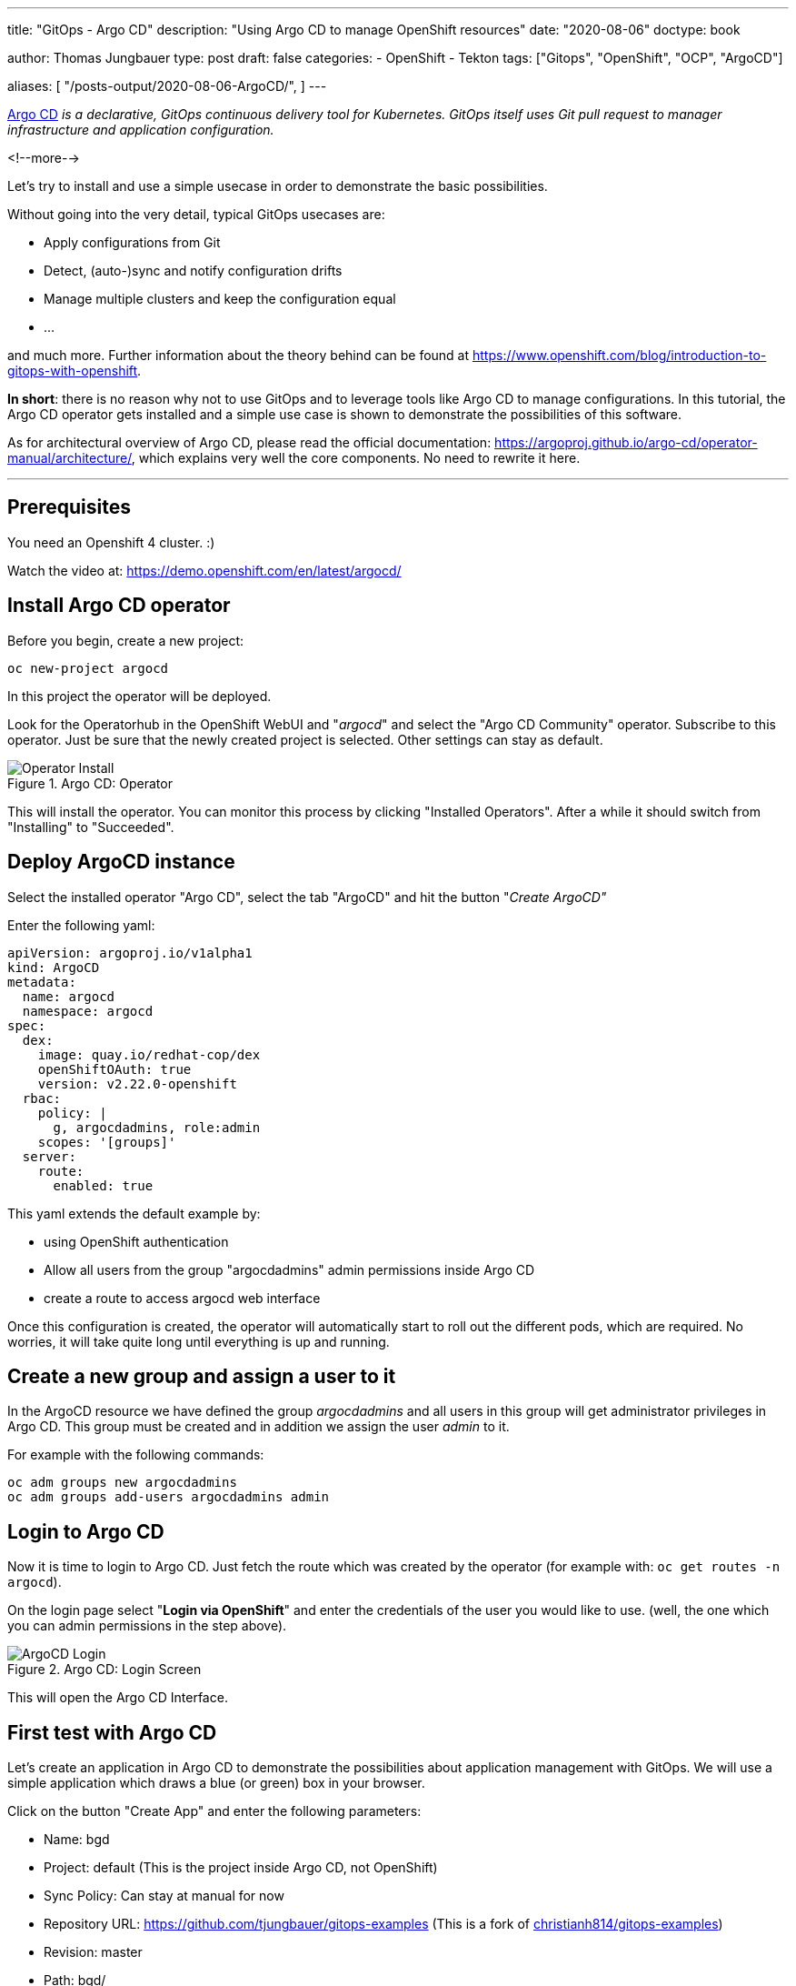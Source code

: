 --- 
title: "GitOps - Argo CD"
description: "Using Argo CD to manage OpenShift resources"
date: "2020-08-06"
doctype: book


author: Thomas Jungbauer
type: post
draft: false
categories:
   - OpenShift
   - Tekton
tags: ["Gitops", "OpenShift", "OCP", "ArgoCD"]

aliases: [ 
	 "/posts-output/2020-08-06-ArgoCD/",
] 
---

:imagesdir: /OpenShift/images/
:icons: font
:toc:


https://argoproj.github.io/argo-cd/[Argo CD] _is a declarative, GitOps continuous delivery tool for Kubernetes. GitOps itself uses Git pull request to manager infrastructure and application configuration._

<!--more--> 

Let's try to install and use a simple usecase in order to demonstrate the basic possibilities.

Without going into the very detail, typical GitOps usecases are:

* Apply configurations from Git
* Detect, (auto-)sync and notify configuration drifts
* Manage multiple clusters and keep the configuration equal
* ... 

and much more. Further information about the theory behind can be found at https://www.openshift.com/blog/introduction-to-gitops-with-openshift. 

*In short*: there is no reason why not to use GitOps and to leverage tools like Argo CD to manage configurations. In this tutorial, the Argo CD operator gets installed 
and a simple use case is shown to demonstrate the possibilities of this software. 

As for architectural overview of Argo CD, please read the official documentation: https://argoproj.github.io/argo-cd/operator-manual/architecture/, which explains very well the 
core components. No need to rewrite it here. 

---

## Prerequisites 

You need an Openshift 4 cluster. :)

Watch the video at: https://demo.openshift.com/en/latest/argocd/ 


## Install Argo CD operator

Before you begin, create a new project:

[source,bash]
----
oc new-project argocd
----

In this project the operator will be deployed. 

Look for the Operatorhub in the OpenShift WebUI and "_argocd_" and select the "Argo CD Community" operator. Subscribe to this operator. Just be sure that the newly created project is selected. Other settings can stay as default. 

.Argo CD: Operator
image::argocd/argocd-operator-install.png?width=940px[Operator Install]

This will install the operator. You can monitor this process by clicking "Installed Operators". After a while it should switch from "Installing" to "Succeeded". 

## Deploy ArgoCD instance

Select the installed operator "Argo CD", select the tab "ArgoCD" and hit the button "_Create ArgoCD"_

Enter the following yaml:

[source,yaml]
----
apiVersion: argoproj.io/v1alpha1
kind: ArgoCD
metadata:
  name: argocd
  namespace: argocd
spec:
  dex:
    image: quay.io/redhat-cop/dex
    openShiftOAuth: true
    version: v2.22.0-openshift
  rbac:
    policy: |
      g, argocdadmins, role:admin
    scopes: '[groups]'
  server:
    route:
      enabled: true
----

This yaml extends the default example by:

* using OpenShift authentication
* Allow all users from the group "argocdadmins" admin permissions inside Argo CD
* create a route to access argocd web interface

Once this configuration is created, the operator will automatically start to roll out the different pods, which are required. 
No worries, it will take quite long until everything is up and running. 

## Create a new group and assign a user to it

In the ArgoCD resource we have defined the group _argocdadmins_ and all users in this group will get administrator privileges in Argo CD. 
This group must be created and in addition we assign the user _admin_ to it.

For example with the following commands:

[source,bash]
----
oc adm groups new argocdadmins
oc adm groups add-users argocdadmins admin
----

## Login to Argo CD 

Now it is time to login to Argo CD. Just fetch the route which was created by the operator (for example with: `oc get routes -n argocd`). 

On the login page select "*Login via OpenShift*" and enter the credentials of the user you would like to use. (well, the one which you can admin permissions in the step above).

.Argo CD: Login Screen
image::argocd/argocd-login.png?width=300px[ArgoCD Login]

This will open the Argo CD Interface. 


## First test with Argo CD 

Let's create an application in Argo CD to demonstrate the possibilities about application management with GitOps. 
We will use a simple application which draws a blue (or green) box in your browser. 

Click on the button "Create App" and enter the following parameters:

* Name: bgd
* Project: default (This is the project inside Argo CD, not OpenShift)
* Sync Policy: Can stay at manual for now 
* Repository URL: https://github.com/tjungbauer/gitops-examples (This is a fork of https://github.com/christianh814/gitops-examples[christianh814/gitops-examples])
* Revision: master 
* Path: bgd/
* Cluster: https://kubernetes.devault.svc (This is the local default cluster Argo CD created. Other Clusters may be defined)
* Namespace: bgd (This is the OpenShift namespace which will be created)

At the end, it should look like this:

.Argo CD: Create an Application
image::argocd/argocd-createapp.png?width=940px[ArgoCD Create App, 940]

Press the "Create" button and your application is ready to be synchronized. Since no synchronization happens yet, Argo CD will complain that the application is out of sync. 

### Sync application

Since we set the Sync Policy to manual, the synchronization process must be started, guess what, manually. Click on the "Sync" button and Argo CD will open a side panel, which shows the resources are out of sync and other options. 

.Argo CD: Sync an Application
image::argocd/argocd-sync-app.png?width=440px[ArgoCD Sync App, 440]

One notable option is the "Prune" setting. By selecting this, changes which have been done directly on OpenShift, are removed and replaced by the ones which are stored at Git. 

TIP: This is a very good option, to force everyone to follow the GitOps process :)

Press the "Synchronize" button and select the application. As you see the sync process has started and after a while, all resources are synced to OpenShift. 

.Argo CD: Application Syncing
image::argocd/argocd-app-syncing.png?width=940px[ArgoCD App Syncing]


.Argo CD: Application Synced
image::argocd/argocd-app-synced.png?width=940px[ArgoCD App Synced]

## Verifying objects

Now that Argo CD says that the application has been synchronized, we should check the objects, which have been created in OpenShift. 

As you can see in the Git repository, there are 4 objects which should exist now:

* a namespace (bgd)
* a deployment 
* a service 
* a route

.Argo CD: Git Repo
image::argocd/argocd-example-repo.png?width=240px[ArgoCD Git Repo, 240]

To verify the existence either check via the WebUI or simply try: 

[source,bash]
----
oc get all -n bgd
NAME                       READY   STATUS    RESTARTS   AGE
pod/bgd-6b9b64d94d-5fqdg   1/1     Running   0          6m2s

NAME          TYPE        CLUSTER-IP      EXTERNAL-IP   PORT(S)    AGE
service/bgd   ClusterIP   172.30.233.30   <none>        8080/TCP   6m7s 

NAME                  READY   UP-TO-DATE   AVAILABLE   AGE
deployment.apps/bgd   1/1     1            1           6m4s 

NAME                             DESIRED   CURRENT   READY   AGE
replicaset.apps/bgd-6b9b64d94d   1         1         1       6m3s

NAME                           HOST/PORT                      PATH   SERVICES   PORT   TERMINATION   WILDCARD
route.route.openshift.io/bgd   bgd-bgd.apps.ocp.example.test          bgd        8080                 None
----

Obviously, the namespace exists and with it also the other objects, which hae been synchronized. 

When you now open the route http://bgd-bgd.apps.ocp.example.test in your browser, you will see a nice blue box. 

.Argo CD: The Blue Box
image::argocd/argocd-bluebox.png[ArgoCD Blue Box]

As you can see all objects have been synchronized and the application has been deployed correctly. The source of truth is in Git and all changes should be done there. 

## I want a green box

So you want a green box? Maybe you think of doing this:

Modify the _Deployment_ and change the environment COLOR from blue to green:

[source,yaml]
----
...
    spec:
      containers:
        - name: bgd
          image: 'quay.io/redhatworkshops/bgd:latest'
          env:
            - name: COLOR
              value: green # change from blue to green
...
----

This will trigger a re-deployment and ... fine ... you have a green box:

.Argo CD: The Green Box
image::argocd/argocd-green.png[ArgoCD Green Box]

But is this the correct way to do that? *NO*, it is not. Argo CD will immediately complain that the application is out of sync. 

.Argo CD: Out of Sync
image::argocd/argocd-outofsync.png[ArgoCD Out of Sync]

When you sync the application it will end up with a blue box again. 

.Argo CD: The Blue Box
image::argocd/argocd-bluebox.png[ArgoCD Blue Box]

But you really really want a green box? Fair enough, the correct way would be to change the deployment configuration on Git. 
Simply change the file *bgd/bgd-deployment.yaml* and set the COLOR to green:

[source,yaml]
----
...
    spec:
      containers:
      - image: quay.io/redhatworkshops/bgd:latest
        name: bgd
        env:
        - name: COLOR
          value: "green"
        resources: {}
----

Again Argo CD will complain that it is out of sync. 

.Argo CD: Git Update
image::argocd/argocd-outofsync-gitupdate.png[ArgoCD Git Update]

By synchronizing the changes, it will deploy the latest version found at Git and ... yes, you have a green box now (When deployment on OpenShift side has finished).

.Argo CD: The Green Box
image::argocd/argocd-green.png[ArgoCD Green Box]

